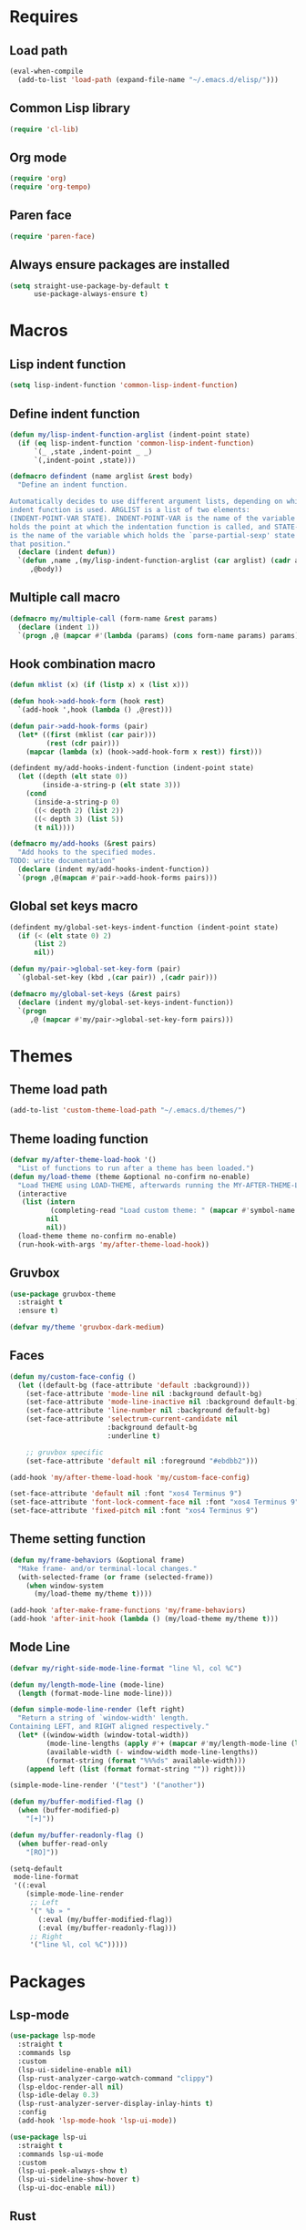 #+STARTUP: CONTENT

* Requires
** Load path
   #+begin_src emacs-lisp
     (eval-when-compile
       (add-to-list 'load-path (expand-file-name "~/.emacs.d/elisp/")))
   #+end_src

** Common Lisp library
   #+begin_src emacs-lisp
     (require 'cl-lib)
   #+end_src

** Org mode
   #+begin_src emacs-lisp
     (require 'org)
     (require 'org-tempo)
   #+end_src

** Paren face
  #+begin_src emacs-lisp
    (require 'paren-face)
  #+end_src

** Always ensure packages are installed
   #+begin_src emacs-lisp
     (setq straight-use-package-by-default t
           use-package-always-ensure t)
   #+end_src

* Macros
** Lisp indent function
    #+begin_src emacs-lisp
      (setq lisp-indent-function 'common-lisp-indent-function)
    #+end_src

** Define indent function
   #+begin_src emacs-lisp
     (defun my/lisp-indent-function-arglist (indent-point state)
       (if (eq lisp-indent-function 'common-lisp-indent-function)
           `(_ ,state ,indent-point _ _)
           `(,indent-point ,state)))

     (defmacro defindent (name arglist &rest body)
       "Define an indent function.

     Automatically decides to use different argument lists, depending on which
     indent function is used. ARGLIST is a list of two elements:
     (INDENT-POINT-VAR STATE). INDENT-POINT-VAR is the name of the variable that
     holds the point at which the indentation function is called, and STATE-VAR
     is the name of the variable which holds the `parse-partial-sexp' state at
     that position."
       (declare (indent defun))
       `(defun ,name ,(my/lisp-indent-function-arglist (car arglist) (cadr arglist))
          ,@body))
   #+end_src

** Multiple call macro
   #+begin_src emacs-lisp
     (defmacro my/multiple-call (form-name &rest params)
       (declare (indent 1))
       `(progn ,@ (mapcar #'(lambda (params) (cons form-name params) params))))
   #+end_src

** Hook combination macro
   #+begin_src emacs-lisp
     (defun mklist (x) (if (listp x) x (list x)))

     (defun hook->add-hook-form (hook rest)
       `(add-hook ',hook (lambda () ,@rest)))

     (defun pair->add-hook-forms (pair)
       (let* ((first (mklist (car pair)))
              (rest (cdr pair)))
         (mapcar (lambda (x) (hook->add-hook-form x rest)) first)))

     (defindent my/add-hooks-indent-function (indent-point state)
       (let ((depth (elt state 0))
             (inside-a-string-p (elt state 3)))
         (cond
           (inside-a-string-p 0)
           ((< depth 2) (list 2))
           ((< depth 3) (list 5))
           (t nil))))

     (defmacro my/add-hooks (&rest pairs)
       "Add hooks to the specified modes.
     TODO: write documentation"
       (declare (indent my/add-hooks-indent-function))
       `(progn ,@(mapcan #'pair->add-hook-forms pairs)))
   #+end_src

** Global set keys macro
   #+begin_src emacs-lisp
     (defindent my/global-set-keys-indent-function (indent-point state)
       (if (< (elt state 0) 2)
           (list 2)
           nil))

     (defun my/pair->global-set-key-form (pair)
       `(global-set-key (kbd ,(car pair)) ,(cadr pair)))

     (defmacro my/global-set-keys (&rest pairs)
       (declare (indent my/global-set-keys-indent-function))
       `(progn
          ,@ (mapcar #'my/pair->global-set-key-form pairs)))
   #+end_src

* Themes
** Theme load path
   #+begin_src emacs-lisp
     (add-to-list 'custom-theme-load-path "~/.emacs.d/themes/")
   #+end_src

** Theme loading function
   #+begin_src emacs-lisp
     (defvar my/after-theme-load-hook '()
       "List of functions to run after a theme has been loaded.")
     (defun my/load-theme (theme &optional no-confirm no-enable)
       "Load THEME using LOAD-THEME, afterwards running the MY-AFTER-THEME-LOAD-HOOK"
       (interactive
        (list (intern
               (completing-read "Load custom theme: " (mapcar #'symbol-name (custom-available-themes))))
              nil
              nil))
       (load-theme theme no-confirm no-enable)
       (run-hook-with-args 'my/after-theme-load-hook))
   #+end_src

** Gruvbox
  #+begin_src emacs-lisp
    (use-package gruvbox-theme
      :straight t
      :ensure t)

    (defvar my/theme 'gruvbox-dark-medium)
  #+end_src

** Faces
   #+begin_src emacs-lisp
     (defun my/custom-face-config ()
       (let ((default-bg (face-attribute 'default :background)))
         (set-face-attribute 'mode-line nil :background default-bg)
         (set-face-attribute 'mode-line-inactive nil :background default-bg)
         (set-face-attribute 'line-number nil :background default-bg)
         (set-face-attribute 'selectrum-current-candidate nil
                             :background default-bg
                             :underline t)

         ;; gruvbox specific
         (set-face-attribute 'default nil :foreground "#ebdbb2")))

     (add-hook 'my/after-theme-load-hook 'my/custom-face-config)

     (set-face-attribute 'default nil :font "xos4 Terminus 9")
     (set-face-attribute 'font-lock-comment-face nil :font "xos4 Terminus 9")
     (set-face-attribute 'fixed-pitch nil :font "xos4 Terminus 9")
   #+end_src

** Theme setting function
   #+begin_src emacs-lisp
     (defun my/frame-behaviors (&optional frame)
       "Make frame- and/or terminal-local changes."
       (with-selected-frame (or frame (selected-frame))
         (when window-system
           (my/load-theme my/theme t))))

     (add-hook 'after-make-frame-functions 'my/frame-behaviors)
     (add-hook 'after-init-hook (lambda () (my/load-theme my/theme t)))
   #+end_src

** Mode Line
   #+begin_src emacs-lisp
     (defvar my/right-side-mode-line-format "line %l, col %C")

     (defun my/length-mode-line (mode-line)
       (length (format-mode-line mode-line)))

     (defun simple-mode-line-render (left right)
       "Return a string of `window-width' length.
     Containing LEFT, and RIGHT aligned respectively."
       (let* ((window-width (window-total-width))
              (mode-line-lengths (apply #'+ (mapcar #'my/length-mode-line (list left right))))
              (available-width (- window-width mode-line-lengths))
              (format-string (format "%%%ds" available-width)))
         (append left (list (format format-string "")) right)))

     (simple-mode-line-render '("test") '("another"))

     (defun my/buffer-modified-flag ()
       (when (buffer-modified-p)
         "[+]"))

     (defun my/buffer-readonly-flag ()
       (when buffer-read-only
         "[RO]"))

     (setq-default
      mode-line-format
      '((:eval
         (simple-mode-line-render
          ;; Left
          '(" %b » "
            (:eval (my/buffer-modified-flag))
            (:eval (my/buffer-readonly-flag)))
          ;; Right
          '("line %l, col %C")))))
   #+end_src

* Packages
** Lsp-mode
   #+begin_src emacs-lisp
     (use-package lsp-mode
       :straight t
       :commands lsp
       :custom
       (lsp-ui-sideline-enable nil)
       (lsp-rust-analyzer-cargo-watch-command "clippy")
       (lsp-eldoc-render-all nil)
       (lsp-idle-delay 0.3)
       (lsp-rust-analyzer-server-display-inlay-hints t)
       :config
       (add-hook 'lsp-mode-hook 'lsp-ui-mode))

     (use-package lsp-ui
       :straight t
       :commands lsp-ui-mode
       :custom
       (lsp-ui-peek-always-show t)
       (lsp-ui-sideline-show-hover t)
       (lsp-ui-doc-enable nil))
   #+end_src

** Rust
*** Rustic
   #+begin_src emacs-lisp
     (use-package rustic
       :straight t
       :bind (:map rustic-mode-map
                   ("M-j" . lsp-ui-imenu)
                   ("M-?" . lsp-find-references)
                   ("C-c C-c l" . flycheck-list-errors)
                   ("C-c C-c a" . lsp-execute-code-action)
                   ("C-c C-c r" . lsp-rename)
                   ("C-c C-c q" . lsp-workspace-restart)
                   ("C-c C-c Q" . lsp-workspace-shutdown)
                   ("C-c C-c s" . lsp-rust-analyzer-status))
       :config
       (setq rustic-format-on-save t))
   #+end_src

** Lua mode
   #+begin_src emacs-lisp
     (use-package lua-mode
       :straight t)
   #+end_src

** Flycheck
   #+begin_src emacs-lisp
     (use-package flycheck
       :straight t)
   #+end_src

** Parentheses
*** Paredit
   #+begin_src emacs-lisp
     (use-package paredit
       :straight t)
   #+end_src

*** Highlight-parentheses
   #+begin_src emacs-lisp
     (use-package highlight-parentheses
       :straight t
       :ensure t
       :custom
       (highlight-parentheses-delay 0))
   #+end_src

** Company
   #+begin_src emacs-lisp
     (use-package company
       :straight t
       :custom
       (company-idle-delay 0)
       :bind
       (:map company-active-map
             ("M-n" . company-select-next)
             ("M-p" . company-select-previous)
             ("M-<" . company-select-first)
             ("M->" . company-select-last)))
   #+end_src

** Yasnippet
   #+begin_src emacs-lisp
     (use-package yasnippet
       :straight t
       :custom
       (yas-snippet-dirs '("~/.emacs.d/snippets"))
       :config
       (yas-reload-all))
   #+end_src

** Dashboard (deprecated in favor of initial scratch messages)
   #+begin_src emacs-lisp
     (setq initial-scratch-message
           ";; USAGE GUIDE
     ;; 1) Open files with File->Visit File
     ;; 2) Standard editor movement keys up down left right, etc. advanced commands
     ;;    in the menu bar
     ;; 3) Control + Y to paste and Alt + W to copy. Select an area and use Control +
     ;;    W to cut it.

     ")
   #+end_src

** Avy
   #+begin_src emacs-lisp
     (use-package avy
       :straight t
       :bind (("C-;" . avy-goto-word-1)))
   #+end_src

** Sly
   #+begin_src emacs-lisp
     (defun set-sly-mrepl-faces ()
       (let ((comment-fg (face-attribute 'font-lock-comment-face :foreground)))
         (set-face-attribute 'sly-mrepl-note-face nil :foreground comment-fg)))

     (use-package sly
       :straight t
       :ensure t
       :config
       (setq inferior-lisp-program "ccl")
       (add-hook 'sly-mrepl-mode-hook #'set-sly-mrepl-faces))
   #+end_src

** Editor configuration (=editorconfig=)
   #+begin_src emacs-lisp
     (use-package editorconfig
       :straight t
       :config
       (editorconfig-mode 1))
   #+end_src

* Key mappings
  #+begin_src emacs-lisp
    (defvar my/avy-colon-command 'avy-goto-word-1)

    (defalias 'yes-or-no-p 'y-or-n-p)

    (defun my/tab-insert-command ()
      (interactive)
      (insert "	"))

    (defun my/nop () (interactive) nil)

    (my/global-set-keys
      ("C-x b" 'ibuffer)
      ("C-x C-b" 'ido-switch-buffer)
      ("C-x k" 'kill-current-buffer)
      ("C-c q" 'delete-window)
      ("C-c a" 'org-agenda)
      ("C-;" my/avy-colon-command)
      ("C-<tab>" 'my/tab-insert-command)
      ("M-ESC" 'my/nop))
  #+end_src

** Config visit/reload
  #+begin_src emacs-lisp
    (defun config-visit ()
      "Find config.org"
      (interactive)
      (find-file "~/.emacs.d/config.org"))

    (defun config-reload ()
      "Reload the configuration file"
      (interactive)
      (org-babel-load-file (expand-file-name "~/.emacs.d/config.org")))
    (global-set-key (kbd "C-c r") 'config-reload)
    (global-set-key (kbd "C-c e") 'config-visit)
  #+end_src

* Org mode
** Emacs lisp code blocks with <el TAB
   #+begin_src emacs-lisp
     (add-to-list 'org-modules 'org-tempo)
     (add-to-list 'org-structure-template-alist '("el" . "src emacs-lisp"))
   #+end_src

** For latex export
   #+begin_src emacs-lisp
     (add-to-list 'org-latex-packages-alist '("AUTO" "babel" t ("pdflatex")))
     (add-to-list 'org-latex-packages-alist '("" "minted" t ("pdflatex")))

     (setq
      org-latex-title-command nil
      org-latex-listings 'minted
      org-latex-pdf-process
      '("pdflatex -shell-escape -interaction nonstopmode -output-directory %o %f"
        "pdflatex -shell-escape -interaction nonstopmode -output-directory %o %f"
        "pdflatex -shell-escape -interaction nonstopmode -output-directory %o %f")
      org-latex-minted-options '(("breaklines" "true") ("breakanywhere" "true"))
      )
   #+end_src

** Adapt indentation to outline node level
   #+begin_src emacs-lisp
     (setq org-adapt-indentation t)
   #+end_src

** Agenda
   #+begin_src emacs-lisp
     (setq org-agenda-files (file-expand-wildcards "~/.emacs.d/org/agenda/*.org"))
   #+end_src

** Org bullets
   #+begin_src emacs-lisp
     (use-package org-bullets
       :straight t
       :config
       ;; Default: '("◉" "○" "✸" "✿")
       ;; ♥ ● ◇ ✚ ✜ ☯ ◆ ♠ ♣ ♦ ☢ ❀ ◆ ◖ ▶
       ;; ► • ★ ▸
       (setq org-bullets-bullet-list
             '("*"
               "●"
               "○"
               "·"))
       (add-hook 'org-mode-hook
                 #'org-bullets-mode))
   #+end_src

** Auto save buffers
   #+begin_src emacs-lisp
     (advice-add 'org-agenda-quit :before 'org-save-all-org-buffers)
   #+end_src

** Org src should appear in the same window instead of splitting
    #+begin_src emacs-lisp
      (setq org-src-window-setup 'current-window)
    #+end_src

** Org roam
   #+begin_src emacs-lisp
     (use-package org-roam
       :straight t
       :ensure t
       :init
       (setq org-roam-v2-ack t)
       :custom
       (org-roam-directory (file-truename "~/.emacs.d/org/roam/"))
       (org-roam-complete-everywhere t)
       :bind (("C-c n l" . org-roam-buffer-toggle)
              ("C-c n f" . org-roam-node-find)
              ("C-c n i" . org-roam-node-insert)
              ("C-c n g" . org-roam-graph)
              ("C-c n c" . org-roam-capture)
              ;; Dailies
              ("C-c n j" . org-roam-dailies-capture-today)
              :map org-mode-map
              ("C-M-i"   . completion-at-point))
       :config
       (org-roam-setup)
       ;; If using org-roam-protocol
       ;(require 'org-roam-protocol)
       )
   #+end_src

* Preferences
** Select the help window when opening it
   #+begin_src emacs-lisp
     (setq help-window-select t)
   #+end_src

** Font
   #+begin_src emacs-lisp
     (add-to-list 'default-frame-alist
                  '(font . "Terminus 9"))
   #+end_src

** Backup files and auto saving
    #+begin_src emacs-lisp
      (setq make-backup-files nil
            auto-save-default nil)
    #+end_src

** Hide startup screen
    #+begin_src emacs-lisp
      (setq inhibit-startup-screen t)
    #+end_src

** Show matching parentheses
    #+begin_src emacs-lisp
      (show-paren-mode 1)
      (setq show-paren-delay 0)
    #+end_src

** Add newline at the end of file
    #+begin_src emacs-lisp
      (setq require-final-newline t)
    #+end_src

** Display column numbers
    #+begin_src emacs-lisp
      (setq column-number-mode t)
    #+end_src

** Window splitting config
   Redefined =split-window-sensibly= to prefer splitting windows vertically
    #+begin_src emacs-lisp
      (defun split-window-sensibly (&optional window)
        "Modified by >>ME<< to prefer splitting windows vertically

      Split WINDOW in a way suitable for `display-buffer'.
      WINDOW defaults to the currently selected window.
      If `split-width-threshold' specifies an integer, WINDOW is at
      least `split-width-threshold' columns wide and can be split
      horizontally, split WINDOW into two windows side by side and
      return the lower window.  Otherwise, if `split-height-threshold'
      specifies an integer, WINDOW is at least `split-height-threshold'
      lines tall and can be split vertically, split WINDOW into two
      windows side by side and return the window on the right.  If this
      can't be done either and WINDOW is the only window on its frame,
      try to split WINDOW vertically disregarding any value specified
      by `split-height-threshold'.  If that succeeds, return the lower
      window.  Return nil otherwise.

      By default `display-buffer' routines call this function to split
      the largest or least recently used window.  To change the default
      customize the option `split-window-preferred-function'.

      You can enforce this function to not split WINDOW horizontally,
      by setting (or binding) the variable `split-width-threshold' to
      nil.  If, in addition, you set `split-height-threshold' to zero,
      chances increase that this function does split WINDOW vertically.

      In order to not split WINDOW vertically, set (or bind) the
      variable `split-height-threshold' to nil.  Additionally, you can
      set `split-width-threshold' to zero to make a horizontal split
      more likely to occur.

      Have a look at the function `window-splittable-p' if you want to
      know how `split-window-sensibly' determines whether WINDOW can be
      split."
        (let ((window (or window (selected-window))))
          (or (and (window-splittable-p window t)
                   (with-selected-window window
                     (split-window-right)))
              (and (window-splittable-p window)
                   (with-selected-window window
                     (split-window-below)))
              (and
               ;; If WINDOW is the only usable window on its frame (it is
               ;; the only one or, not being the only one, all the other
               ;; ones are dedicated) and is not the minibuffer window, try
               ;; to split it vertically disregarding the value of
               ;; `split-height-threshold'.
               (let ((frame (window-frame window)))
                 (or
                  (eq window (frame-root-window frame))
                  (catch 'done
                    (walk-window-tree (lambda (w)
                                        (unless (or (eq w window)
                                                    (window-dedicated-p w))
                                          (throw 'done nil)))
                                      frame nil 'nomini)
                    t)))
               (not (window-minibuffer-p window))
               (let ((split-height-threshold 0))
                 (when (window-splittable-p window)
                   (with-selected-window window
                     (split-window-below))))))))

      (setq split-width-threshold 120)
    #+end_src

** Don't confirm killing processes
    #+begin_src emacs-lisp
      (setq confirm-kill-process nil)
    #+end_src

** Scroll conservatively (line by line)
    #+begin_src emacs-lisp
      (setq scroll-conservatively 10)
    #+end_src

** Disable tab indentation
    #+begin_src emacs-lisp
      (setq-default indent-tabs-mode nil)
    #+end_src

** Tab width
    #+begin_src emacs-lisp
      (setq-default tab-width 4)
    #+end_src

** Don't wrap lines
    #+begin_src emacs-lisp
      (setq-default truncate-lines t)
    #+end_src

** Fill column
    #+begin_src emacs-lisp
      (setq-default fill-column 80)
    #+end_src

** C language indentation
    #+begin_src emacs-lisp
      (setq-default c-default-style '((c-mode . "bsd"))
                    c-basic-offset tab-width
                    cperl-indent-level tab-width)
    #+end_src

** Reserve space for line numbers
    #+begin_src emacs-lisp
    (setq-default display-line-numbers-width 3)
    #+end_src

** Open =.cl= files as lisp files
  #+begin_src emacs-lisp
    (add-to-list 'auto-mode-alist '("\\.cl\\'" . lisp-mode))
  #+end_src

** Fringes
   #+begin_src emacs-lisp
     (fringe-mode '(2 . 0))
   #+end_src

** Selectrum
*** Install
   #+begin_src emacs-lisp
     (use-package selectrum
       :straight t
       :ensure t
       :config
       (selectrum-mode +1))
   #+end_src

*** Prescient
    #+begin_src emacs-lisp
      (use-package selectrum-prescient
        :straight t
        :ensure t
        :config
        ;; to make sorting and filtering more intelligent
        (selectrum-prescient-mode +1)

        ;; to save your command history on disk, so the sorting gets more
        ;; intelligent over time
        (prescient-persist-mode +1))
    #+end_src

*** Marginalia (information in completion annotations)
    #+begin_src emacs-lisp
      (defun set-marginalia-faces ()
        (set-face-attribute 'marginalia-documentation nil :slant 'normal))

      (use-package marginalia
        :straight t
        :ensure t
        :bind (("M-A" . marginalia-cycle)
               :map minibuffer-local-map
               ("M-A" . marginalia-cycle))
        :init
        ;; Must be in the :init section of use-package such that the mode gets
        ;; enabled right away. Note that this forces loading the package.
        (marginalia-mode)
        :config
        (add-hook 'my/after-theme-load-hook #'set-marginalia-faces))
    #+end_src

*** Ido file behavior
    #+begin_src emacs-lisp
      (defun selectrum-fido-backward-updir ()
        "Delete char before or go up directory, like `ido-mode'."
        (interactive)
        (if (and (eq (char-before) ?/)
                 (eq (selectrum--get-meta 'category) 'file))
            (save-excursion
              (goto-char (1- (point)))
              (when (search-backward "/" (point-min) t)
                (delete-region (1+ (point)) (point-max))))
          (call-interactively 'backward-delete-char)))

      (defun selectrum-fido-delete-char ()
        "Delete char or maybe call `dired', like `ido-mode'."
        (interactive)
        (let ((end (point-max)))
          (if (or (< (point) end) (not (eq (selectrum--get-meta 'category) 'file)))
              (call-interactively 'delete-char)
            (dired (file-name-directory (minibuffer-contents)))
            (exit-minibuffer))))

      (defun selectrum-fido-ret ()
        "Exit minibuffer or enter directory, like `ido-mode'."
        (interactive)
        (let* ((dir (and (eq (selectrum--get-meta 'category) 'file)
                         (file-name-directory (minibuffer-contents))))
               (current (selectrum-get-current-candidate))
               (probe (and dir current
                           (expand-file-name (directory-file-name current) dir))))
          (cond ((and probe (file-directory-p probe) (not (string= current "./")))
                 (selectrum-insert-current-candidate))
                (t
                 (selectrum-select-current-candidate)))))


      (define-key selectrum-minibuffer-map (kbd "RET") 'selectrum-fido-ret)
      (define-key selectrum-minibuffer-map (kbd "DEL") 'selectrum-fido-backward-updir)
      (define-key selectrum-minibuffer-map (kbd "C-d") 'selectrum-fido-delete-char)
    #+end_src

** Ibuffer
*** Expert mode (no confirmations)
    #+begin_src emacs-lisp
      (setq ibuffer-expert t)
    #+end_src

*** Filter groups
   #+begin_src emacs-lisp
     (setq ibuffer-saved-filter-groups
           '(("default"
              ("lisp" (or
                       (mode . lisp-mode)
                       (mode . scheme-mode)
                       (mode . emacs-lisp-mode)))
              ("org" (or (mode . org-mode)
                         (name . "\\*Org Src.*\\*")))
              ("emacs" (or
                        (name . "^\\*scratch\\*$")
                        (name . "^\\*Messages\\*$")))
              ("trashcan" (or
                           (name . "^\\*straight-process\\*$")
                           (name . "^\\*Compile-Log\\*$")
                           (name . "^\\*inferior-lisp\\*$")
                           (name . "^\\*slime-events\\*$"))))))
   #+end_src

** Disable the scroll bar, menu bar and the tool bar
   #+begin_src emacs-lisp
     (scroll-bar-mode -1)
     (menu-bar-mode -1)
     (tool-bar-mode -1)
   #+end_src

** Cursor
   Blinking box.
   #+begin_src emacs-lisp
     (blink-cursor-mode)
     (setq-default cursor-type t)
   #+end_src

** Beacon mode
   Highlights the cursor when the window scrolls
   #+begin_src emacs-lisp
     (use-package beacon
       :straight t
       :ensure t
       :config
       (beacon-mode 1)
       (when (not window-system)
         (beacon-mode -1))
       (setq beacon-blink-when-focused t)
       (setq beacon-blink-when-point-moves-vertically 10)
       (setq beacon-blink-duration 0.4)
       (setq beacon-blink-delay 0.3)
       (push 'ibuffer-mode beacon-dont-blink-major-modes))
   #+end_src

** Whitespace
   #+begin_src emacs-lisp
     (setq whitespace-style '(face tabs tab-mark)
           whitespace-display-mappings '((tab-mark 9 [8250 9] [92 9])
                                         (space-mark 32 [183] [46])))
   #+end_src

** Have custom in a separate file (=.emacs.d/custom.el=)
   #+begin_src emacs-lisp
     (setq custom-file "~/.emacs.d/custom.el")
     (load "~/.emacs.d/custom.el")
   #+end_src

** Completion buffer popping up
   #+begin_src emacs-lisp
     (setq completion-auto-help 'lazy)
   #+end_src

** Frames only mode
   #+begin_src emacs-lisp
     (use-package frames-only-mode
       :straight t
       :ensure t
       :config
       (frames-only-mode -1))
   #+end_src

* Hooks
  #+begin_src emacs-lisp
    (my/add-hooks
      ((lisp-mode-hook scheme-mode-hook emacs-lisp-mode-hook)
         (setq tab-width 2 indent-tabs-mode nil fill-column 100)
         (paredit-mode 1)
         (highlight-parentheses-mode)
         (paren-face-mode))
      (prog-mode-hook
         (company-mode)
         (yas-minor-mode))
      (before-save-hook
         (delete-trailing-whitespace))
      (org-mode-hook
         (auto-fill-mode)
         (flyspell-mode))
      ((text-mode-hook org-mode-hook prog-mode-hook)
         (display-fill-column-indicator-mode)
         (whitespace-mode))
      (flyspell-mode-hook
         (define-key flyspell-mode-map (kbd "C-;") my/avy-colon-command))
      (rustic-mode-hook
         (setq-local buffer-save-without-query t))
      (ibuffer-mode-hook
         (ibuffer-switch-to-saved-filter-groups "default"))
      (sly-mode-hook
         (company-mode)
         (paren-face-mode)
         (highlight-parentheses-mode)))
   #+end_src

